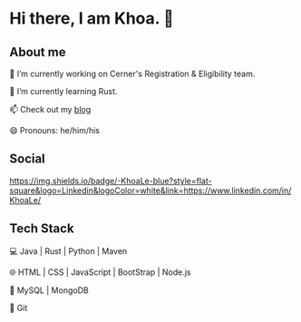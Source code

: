 * Hi there, I am Khoa. 👋

** About me

🔭 I’m currently working on Cerner's Registration & Eligibility team.

🌱 I’m currently learning Rust.

📫 Check out my [[https://lendkhoa.gitlab.io/][blog]] 

😄 Pronouns: he/him/his

** Social
[[https://img.shields.io/badge/-KhoaLe-blue?style=flat-square&logo=Linkedin&logoColor=white&link=https://www.linkedin.com/in/KhoaLe/]]


** Tech Stack
💻  Java | Rust | Python | Maven

🌐  HTML | CSS | JavaScript | BootStrap | Node.js

💾  MySQL | MongoDB

🔧  Git
